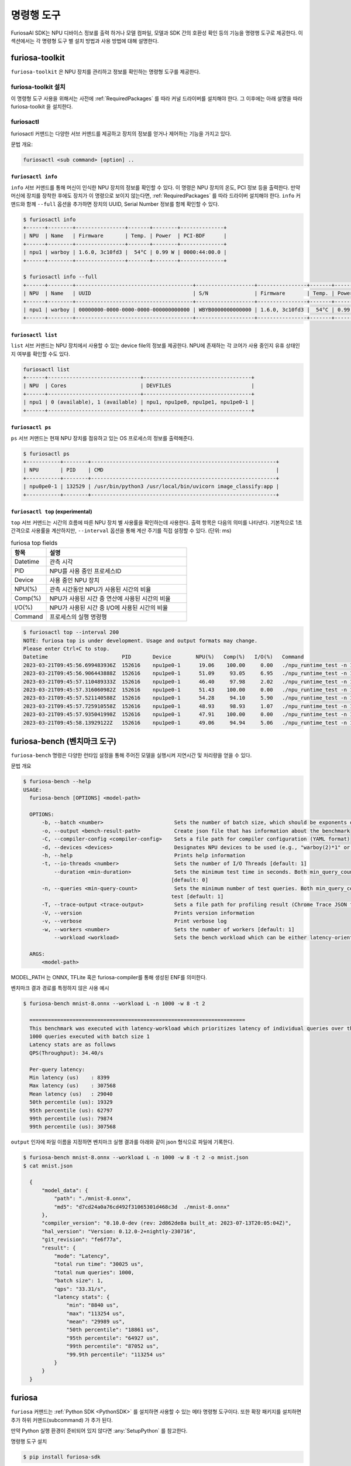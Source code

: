 *********************************************************
명령행 도구
*********************************************************

FuriosaAI SDK는 NPU 디바이스 정보를 출력 하거나 모델 컴파일, 모델과 SDK 간의 호환성 확인
등의 기능을 명령행 도구로 제공한다. 이 섹션에서는 각 명령형 도구 별 설치 방법과 사용 방법에 대해 설명한다.

.. _Toolkit:

furiosa-toolkit
############################################################
``furiosa-toolkit`` 은 NPU 장치를 관리하고 정보를 확인하는 명령형 도구를 제공한다.


furiosa-toolkit 설치
========================================
이 명령형 도구 사용을 위해서는 사전에 :ref:`RequiredPackages` 를 따라 커널 드라이버를 설치해야 한다.
그 이후에는 아래 설명을 따라 furiosa-toolkit 을 설치한다.

.. tabs::

  .. tab:: APT 서버를 이용한 설치

    .. code-block:: sh

      sudo apt-get install -y furiosa-toolkit



furiosactl
========================================
furiosactl 커맨드는 다양한 서브 커맨드를 제공하고 장치의 정보를 얻거나 제어하는 기능을 가지고 있다.

문법 개요:

.. code-block:: sh

    furiosactl <sub command> [option] ..

``furiosactl info``
---------------------------------------------
``info`` 서브 커맨드를 통해 머신이 인식한 NPU 장치의 정보를 확인할 수 있다.
이 명령은 NPU 장치의 온도, PCI 정보 등을 출력한다. 만약 머신에 장치를 장착한 후에도 장치가 이 명령으로 보이지 않는다면,
:ref:`RequiredPackages` 를 따라 드라이버 설치해야 한다.
``info`` 커맨드와 함께 ``--full`` 옵션을 추가하면 장치의 UUID, Serial Number 정보를 함께 확인할 수 있다.

.. code-block:: sh

  $ furiosactl info
  +------+--------+----------------+-------+--------+--------------+
  | NPU  | Name   | Firmware       | Temp. | Power  | PCI-BDF      |
  +------+--------+----------------+-------+--------+--------------+
  | npu1 | warboy | 1.6.0, 3c10fd3 |  54°C | 0.99 W | 0000:44:00.0 |
  +------+--------+----------------+-------+--------+--------------+

  $ furiosactl info --full
  +------+--------+--------------------------------------+-------------------+----------------+-------+--------+--------------+---------+
  | NPU  | Name   | UUID                                 | S/N               | Firmware       | Temp. | Power  | PCI-BDF      | PCI-DEV |
  +------+--------+--------------------------------------+-------------------+----------------+-------+--------+--------------+---------+
  | npu1 | warboy | 00000000-0000-0000-0000-000000000000 | WBYB0000000000000 | 1.6.0, 3c10fd3 |  54°C | 0.99 W | 0000:44:00.0 | 511:0   |
  +------+--------+--------------------------------------+-------------------+----------------+-------+--------+--------------+---------+

``furiosactl list``
---------------------------------------------
``list`` 서브 커맨드는 NPU 장치에서 사용할 수 있는 device file의 정보를 제공한다.
NPU에 존재하는 각 코어가 사용 중인지 유휴 상태인지 여부를 확인할 수도 있다.

.. code-block:: sh

  furiosactl list
  +------+------------------------------+-----------------------------------+
  | NPU  | Cores                        | DEVFILES                          |
  +------+------------------------------+-----------------------------------+
  | npu1 | 0 (available), 1 (available) | npu1, npu1pe0, npu1pe1, npu1pe0-1 |
  +------+------------------------------+-----------------------------------+

``furiosactl ps``
---------------------------------------------
``ps`` 서브 커맨드는 현재 NPU 장치를 점유하고 있는 OS 프로세스의 정보를 출력해준다.

.. code-block:: sh

    $ furiosactl ps
    +-----------+--------+------------------------------------------------------------+
    | NPU       | PID    | CMD                                                        |
    +-----------+--------+------------------------------------------------------------+
    | npu0pe0-1 | 132529 | /usr/bin/python3 /usr/local/bin/uvicorn image_classify:app |
    +-----------+--------+------------------------------------------------------------+


``furiosactl top`` (experimental)
---------------------------------------------
``top`` 서브 커맨드는 시간의 흐름에 따른 NPU 장치 별 사용률을 확인하는데 사용한다.
출력 항목은 다음의 의미를 나타낸다.
기본적으로 1초 간격으로 사용률을 계산하지만, ``--interval`` 옵션을 통해 계산 주기를 직접 설정할 수 있다. (단위: ms)

.. list-table:: furiosa top fields
   :widths: 100 400
   :header-rows: 1

   * - 항목
     - 설명
   * - Datetime
     - 관측 시각
   * - PID
     - NPU를 사용 중인 프로세스ID
   * - Device
     - 사용 중인 NPU 장치
   * - NPU(%)
     - 관측 시간동안 NPU가 사용된 시간의 비율
   * - Comp(%)
     - NPU가 사용된 시간 중 연산에 사용된 시간의 비율
   * - I/O(%)
     - NPU가 사용된 시간 중 I/O에 사용된 시간의 비율
   * - Command
     - 프로세스의 실행 명령행


.. code-block:: sh

    $ furiosactl top --interval 200
    NOTE: furiosa top is under development. Usage and output formats may change.
    Please enter Ctrl+C to stop.
    Datetime                        PID       Device        NPU(%)   Comp(%)   I/O(%)   Command
    2023-03-21T09:45:56.699483936Z  152616    npu1pe0-1      19.06    100.00     0.00   ./npu_runtime_test -n 10000 results/ResNet-CTC_kor1_200_nightly3_128dpes_8batches.enf
    2023-03-21T09:45:56.906443888Z  152616    npu1pe0-1      51.09     93.05     6.95   ./npu_runtime_test -n 10000 results/ResNet-CTC_kor1_200_nightly3_128dpes_8batches.enf
    2023-03-21T09:45:57.110489333Z  152616    npu1pe0-1      46.40     97.98     2.02   ./npu_runtime_test -n 10000 results/ResNet-CTC_kor1_200_nightly3_128dpes_8batches.enf
    2023-03-21T09:45:57.316060982Z  152616    npu1pe0-1      51.43    100.00     0.00   ./npu_runtime_test -n 10000 results/ResNet-CTC_kor1_200_nightly3_128dpes_8batches.enf
    2023-03-21T09:45:57.521140588Z  152616    npu1pe0-1      54.28     94.10     5.90   ./npu_runtime_test -n 10000 results/ResNet-CTC_kor1_200_nightly3_128dpes_8batches.enf
    2023-03-21T09:45:57.725910558Z  152616    npu1pe0-1      48.93     98.93     1.07   ./npu_runtime_test -n 10000 results/ResNet-CTC_kor1_200_nightly3_128dpes_8batches.enf
    2023-03-21T09:45:57.935041998Z  152616    npu1pe0-1      47.91    100.00     0.00   ./npu_runtime_test -n 10000 results/ResNet-CTC_kor1_200_nightly3_128dpes_8batches.enf
    2023-03-21T09:45:58.13929122Z   152616    npu1pe0-1      49.06     94.94     5.06   ./npu_runtime_test -n 10000 results/ResNet-CTC_kor1_200_nightly3_128dpes_8batches.enf


.. _FuriosaBench:

furiosa-bench (벤치마크 도구)
####################################

``furiosa-bench`` 명령은 다양한 런타임 설정을 통해 주어진 모델을 실행시켜 지연시간 및 처리량을 얻을 수 있다.

문법 개요

.. code-block:: sh
  
  $ furiosa-bench --help 
  USAGE:
    furiosa-bench [OPTIONS] <model-path>

    OPTIONS:
        -b, --batch <number>                       Sets the number of batch size, which should be exponents of two [default: 1]
        -o, --output <bench-result-path>           Create json file that has information about the benchmark
        -C, --compiler-config <compiler-config>    Sets a file path for compiler configuration (YAML format)
        -d, --devices <devices>                    Designates NPU devices to be used (e.g., "warboy(2)*1" or "npu0pe0-1")
        -h, --help                                 Prints help information
        -t, --io-threads <number>                  Sets the number of I/O Threads [default: 1]
            --duration <min-duration>              Sets the minimum test time in seconds. Both min_query_count and min_duration should be met to finish the test
                                                  [default: 0]
        -n, --queries <min-query-count>            Sets the minimum number of test queries. Both min_query_count and min_duration_ms should be met to finish the
                                                  test [default: 1]
        -T, --trace-output <trace-output>          Sets a file path for profiling result (Chrome Trace JSON format)
        -V, --version                              Prints version information
        -v, --verbose                              Print verbose log
        -w, --workers <number>                     Sets the number of workers [default: 1]
            --workload <workload>                  Sets the bench workload which can be either latency-oriented (L) or throughput-oriented (T) [default: L]

    ARGS:
        <model-path>


MODEL_PATH 는 ONNX, TFLite 혹은 furiosa-compiler를 통해 생성된 ENF를 의미한다.  

벤치마크 결과 경로를 특정하지 않은 사용 예시

.. code-block:: sh

  $ furiosa-bench mnist-8.onnx --workload L -n 1000 -w 8 -t 2   

    ======================================================================
    This benchmark was executed with latency-workload which prioritizes latency of individual queries over throughput.
    1000 queries executed with batch size 1
    Latency stats are as follows
    QPS(Throughput): 34.40/s

    Per-query latency:
    Min latency (us)    : 8399
    Max latency (us)    : 307568
    Mean latency (us)   : 29040
    50th percentile (us): 19329
    95th percentile (us): 62797
    99th percentile (us): 79874
    99th percentile (us): 307568
  
``output`` 인자에 파일 이름을 지정하면 벤치마크 실행 결과를 아래와 같이 json 형식으로 파일에 기록한다.

.. code-block:: sh

  $ furiosa-bench mnist-8.onnx --workload L -n 1000 -w 8 -t 2 -o mnist.json
  $ cat mnist.json

    {
        "model_data": {
            "path": "./mnist-8.onnx",
            "md5": "d7cd24a0a76cd492f31065301d468c3d  ./mnist-8.onnx"
        },
        "compiler_version": "0.10.0-dev (rev: 2d862de8a built_at: 2023-07-13T20:05:04Z)",
        "hal_version": "Version: 0.12.0-2+nightly-230716",
        "git_revision": "fe6f77a",
        "result": {
            "mode": "Latency",
            "total run time": "30025 us",
            "total num queries": 1000,
            "batch size": 1,
            "qps": "33.31/s",
            "latency stats": {
                "min": "8840 us",
                "max": "113254 us",
                "mean": "29989 us",
                "50th percentile": "18861 us",
                "95th percentile": "64927 us",
                "99th percentile": "87052 us",
                "99.9th percentile": "113254 us"
            }
        }
    }
    

furiosa
####################################

``furiosa`` 커맨드는 :ref:`Python SDK <PythonSDK>` 를 설치하면 사용할 수 있는 메타 명령형 도구이다.
또한 확장 패키지를 설치하면 추가 하위 커맨드(subcommand) 가 추가 된다.

만약 Python 실행 환경이 준비되어 있지 않다면 :any:`SetupPython` 를 참고한다.


명령행 도구 설치

.. code-block:: sh

  $ pip install furiosa-sdk


설치 확인

.. code-block:: sh

  $ furiosa compile --version
  libnpu.so --- v2.0, built @ fe1fca3
  0.5.0 (rev: 49b97492a built at 2021-12-07 04:07:08) (wrapper: None)


furiosa compile
=======================================

``compile`` 명령은 `ONNX <https://onnx.ai/>`_, `TFLite <https://www.tensorflow.org/lite>`_
형식의 모델을 컴파일하여 FuriosaAI NPU를 사용하는 프로그램을 생성한다.
자세한 설명과 옵션은 :ref:`CompilerCli` 페이지에서 찾을 수 있다.

.. _Litmus:

furiosa litmus (모델 호환성 검사 도구)
===============================================

``litmus`` 명령은 `ONNX`_ 모델을 받아 Furiosa SDK 및 Furiosa NPU와 호환되는지 빠르게 검사할 수 있는 도구이다.
``litmus`` 는 원본 ONNX 모델로부터 SDK를 이용해 추론하는 전 과정을 수행하고 각 과정이 잘 동작하는지 확인한다. ``litmus`` 는 버그 리포팅에도 유용하게 쓸 수 있다.
``--dump`` 옵션을 주면, 각 과정에서 생성되는 로그와 환경 정보를 수집하여 zip 파일로 묶어 출력한다. 버그 리포팅 시에 이 파일을 같이 첨부하면 도움을 더 빠르게 받을 수 있다.

``litmus`` 명령이 실행하는 단계는 다음과 같다.

  - Step1: 입력받은 ONNX 모델을 불러오고 유효한 모델인지 검사한다.
  - Step2: 임의의 데이터를 보정 범위(calibration range)로 적용하여 양자화를 수행한다.
  - Step3: 양자화된 모델을 NPU에서 가속할 수 있도록 컴파일을 시도한다.
  - Step4: 컴파일된 모델을 ``furiosa-bench`` 를 이용해 실행시킨다. 만약 ``furiosa-bench`` 가 없다면 이 단계는 생략된다.


문법 개요:

.. code-block:: sh

  furiosa-litmus [-h] [--dump OUTPUT_PREFIX] [--skip-quantization] [--target-npu TARGET_NPU] [-v] model_path

``litmus`` 명령의 간단한 사용 예시는 다음과 같다.

.. code-block:: sh

  $ furiosa litmus model.onnx
  libfuriosa_hal.so --- v0.11.0, built @ 43c901f
  INFO:furiosa.common.native:loaded native library libfuriosa_compiler.so.0.10.0 (0.10.0-dev d7548b7f6)
  furiosa-quantizer 0.10.0 (rev. 9ecebb6) furiosa-litmus 0.10.0 (rev. 9ecebb6)
  [Step 1] Checking if the model can be loaded and optimized ...
  [Step 1] Passed
  [Step 2] Checking if the model can be quantized ...
  [Step 2] Passed
  [Step 3] Checking if the model can be compiled for the NPU family [warboy-2pe] ...
  [1/6] 🔍   Compiling from onnx to dfg
  Done in 0.09272794s
  [2/6] 🔍   Compiling from dfg to ldfg
  ▪▪▪▪▪ [1/3] Splitting graph(LAS)...Done in 9.034934s
  ▪▪▪▪▪ [2/3] Lowering graph(LAS)...Done in 20.140083s
  ▪▪▪▪▪ [3/3] Optimizing graph...Done in 0.019548794s
  Done in 29.196825s
  [3/6] 🔍   Compiling from ldfg to cdfg
  Done in 0.001701888s
  [4/6] 🔍   Compiling from cdfg to gir
  Done in 0.015205072s
  [5/6] 🔍   Compiling from gir to lir
  Done in 0.0038304s
  [6/6] 🔍   Compiling from lir to enf
  Done in 0.020943863s
  ✨  Finished in 29.331545s
  [Step 3] Passed
  [Step 4] Perform inference once for data collection... (Optional)
  ✨  Finished in 0.000001198s
  ======================================================================
  This benchmark was executed with latency-workload which prioritizes latency of individual queries over throughput.
  1 queries executed with batch size 1
  Latency stats are as follows
  QPS(Throughput): 125.00/s

  Per-query latency:
  Min latency (us)    : 7448
  Max latency (us)    : 7448
  Mean latency (us)   : 7448
  50th percentile (us): 7448
  95th percentile (us): 7448
  99th percentile (us): 7448
  99th percentile (us): 7448
  [Step 4] Finished


이미 양자화된 모델을 가지고 있다면 ``--skip-quantization`` 옵션을 사용하여 양자화 과정을 생략할 수 있다.


.. code-block:: sh

  $ furiosa litmus --skip-quantization quantized-model.onnx
  libfuriosa_hal.so --- v0.11.0, built @ 43c901f
  INFO:furiosa.common.native:loaded native library libfuriosa_compiler.so.0.10.0 (0.10.0-dev d7548b7f6)
  furiosa-quantizer 0.10.0 (rev. 9ecebb6) furiosa-litmus 0.10.0 (rev. 9ecebb6)
  [Step 1] Skip model loading and optimization
  [Step 2] Skip model quantization
  [Step 1 & Step 2] Load quantized model ...
  [Step 3] Checking if the model can be compiled for the NPU family [warboy-2pe] ...
  ...


``--dump <path>`` 옵션을 사용하여 컴파일 로그, 런타임 로그, 소프트웨어 버전 및 실행환경 등 분석에 필요한 메타데이터를 모은 `<path>-<unix_epoch>.zip` 파일을 생성할 수 있다.
컴파일에 실패하거나 실행에 실패하는 등 문제가 있다면 이 파일을 가지고 `FuriosaAI 고객지원 센터 <https://furiosa-ai.atlassian.net/servicedesk/customer/portal/1>`_ 을 통해 지원을 받을 수 있다.

.. code-block:: sh

  $ furiosa litmus --dump archive model.onnx
  libfuriosa_hal.so --- v0.11.0, built @ 43c901f
  INFO:furiosa.common.native:loaded native library libfuriosa_compiler.so.0.10.0 (0.10.0-dev d7548b7f6)
  furiosa-quantizer 0.10.0 (rev. 9ecebb6) furiosa-litmus 0.10.0 (rev. 9ecebb6)
  [Step 1] Checking if the model can be loaded and optimized ...
  [Step 1] Passed
  ...

  $ zipinfo -1 archive-1690438803.zip 
  archive-16904388032l4hoi3h/meta.yaml
  archive-16904388032l4hoi3h/compiler/compiler.log
  archive-16904388032l4hoi3h/compiler/memory-analysis.html
  archive-16904388032l4hoi3h/compiler/model.dot
  archive-16904388032l4hoi3h/runtime/trace.json

